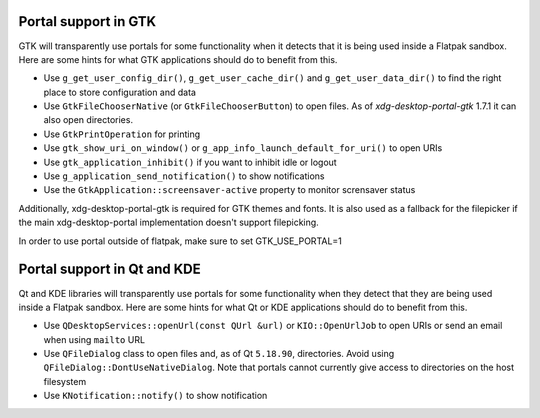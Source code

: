 Portal support in GTK
=====================

GTK will transparently use portals for some functionality when it detects that
it is being used inside a Flatpak sandbox. Here are some hints for what GTK
applications should do to benefit from this.

- Use ``g_get_user_config_dir()``, ``g_get_user_cache_dir()`` and
  ``g_get_user_data_dir()`` to find the right place to store configuration
  and data
- Use ``GtkFileChooserNative`` (or ``GtkFileChooserButton``) to open
  files. As of `xdg-desktop-portal-gtk` 1.7.1 it can also open directories.
- Use ``GtkPrintOperation`` for printing
- Use ``gtk_show_uri_on_window()`` or ``g_app_info_launch_default_for_uri()``
  to open URIs
- Use ``gtk_application_inhibit()`` if you want to inhibit idle or logout
- Use ``g_application_send_notification()`` to show notifications
- Use the ``GtkApplication::screensaver-active`` property to monitor
  scrensaver status

Additionally, xdg-desktop-portal-gtk is required for GTK themes and fonts.
It is also used as a fallback for the filepicker if the main xdg-desktop-portal implementation doesn't support filepicking.

In order to use portal outside of flatpak, make sure to set GTK_USE_PORTAL=1 

Portal support in Qt and KDE
=============================

Qt and KDE libraries will transparently use portals for some functionality when
they detect that they are being used inside a Flatpak sandbox. Here are some
hints for what Qt or KDE applications should do to benefit from this.

- Use ``QDesktopServices::openUrl(const QUrl &url)`` or ``KIO::OpenUrlJob`` to
  open URIs or send an email when using ``mailto`` URL
- Use ``QFileDialog`` class to open files and, as of Qt ``5.18.90``, directories. Avoid using
  ``QFileDialog::DontUseNativeDialog``. Note that portals cannot currently
  give access to directories on the host filesystem
- Use ``KNotification::notify()`` to show notification
